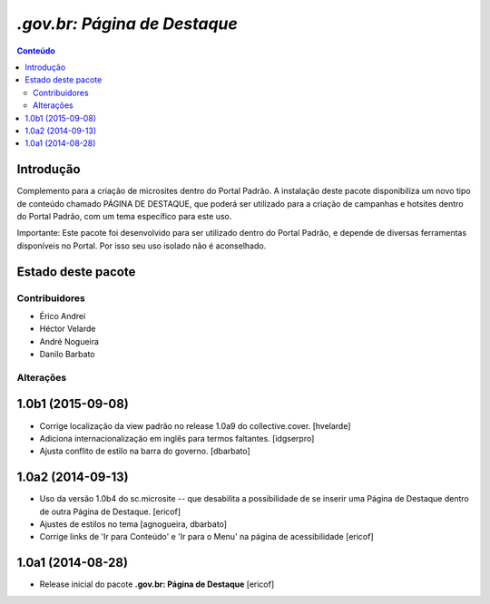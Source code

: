 ***************************************************************
`.gov.br: Página de Destaque`
***************************************************************

.. contents:: Conteúdo
   :depth: 2

Introdução
-----------

Complemento para a criação de microsites dentro do Portal Padrão. A instalação deste pacote disponibiliza
um novo tipo de conteúdo chamado PÁGINA DE DESTAQUE, que poderá ser utilizado para a criação de campanhas
e hotsites dentro do Portal Padrão, com um tema específico para este uso.

Importante: Este pacote foi desenvolvido para ser utilizado dentro do Portal Padrão, e depende de diversas
ferramentas disponíveis no Portal. Por isso seu uso isolado não é aconselhado.

Estado deste pacote
-------------------

.. image:: http://img.shields.io/pypi/v/brasil.gov.paginadestaque.svg
    :target: https://pypi.python.org/pypi/brasil.gov.paginadestaque

.. image:: https://img.shields.io/travis/plonegovbr/brasil.gov.paginadestaque/master.svg
    :target: http://travis-ci.org/plonegovbr/brasil.gov.paginadestaque

.. image:: https://img.shields.io/coveralls/plonegovbr/brasil.gov.paginadestaque/master.svg
    :target: https://coveralls.io/r/plonegovbr/brasil.gov.paginadestaque

Contribuidores
===============

- Érico Andrei
- Héctor Velarde
- André Nogueira
- Danilo Barbato

Alterações
===========

1.0b1 (2015-09-08)
------------------

- Corrige localização da view padrão no release 1.0a9 do collective.cover.
  [hvelarde]

- Adiciona internacionalização em inglês para termos faltantes. [idgserpro]

- Ajusta conflito de estilo na barra do governo.
  [dbarbato]


1.0a2 (2014-09-13)
------------------

- Uso da versão 1.0b4 do sc.microsite -- que desabilita a possibilidade de se inserir uma Página de Destaque dentro de outra Página de Destaque.
  [ericof]

- Ajustes de estilos no tema
  [agnogueira, dbarbato]

- Corrige links de 'Ir para Conteúdo' e 'Ir para o Menu' na página de acessibilidade
  [ericof]


1.0a1 (2014-08-28)
------------------

- Release inicial do pacote **.gov.br: Página de Destaque**
  [ericof]


